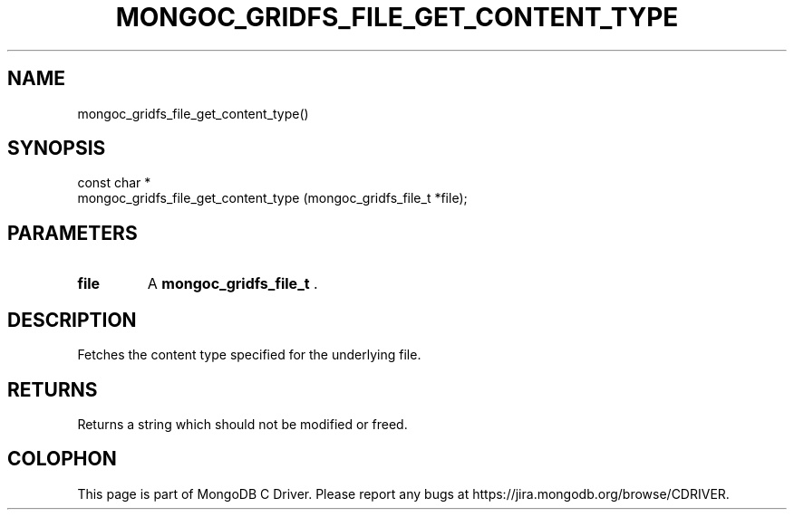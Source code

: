 .\" This manpage is Copyright (C) 2014 MongoDB, Inc.
.\" 
.\" Permission is granted to copy, distribute and/or modify this document
.\" under the terms of the GNU Free Documentation License, Version 1.3
.\" or any later version published by the Free Software Foundation;
.\" with no Invariant Sections, no Front-Cover Texts, and no Back-Cover Texts.
.\" A copy of the license is included in the section entitled "GNU
.\" Free Documentation License".
.\" 
.TH "MONGOC_GRIDFS_FILE_GET_CONTENT_TYPE" "3" "2014-08-08" "MongoDB C Driver"
.SH NAME
mongoc_gridfs_file_get_content_type()
.SH "SYNOPSIS"

.nf
.nf
const char *
mongoc_gridfs_file_get_content_type (mongoc_gridfs_file_t *file);
.fi
.fi

.SH "PARAMETERS"

.TP
.B file
A
.BR mongoc_gridfs_file_t
\&.
.LP

.SH "DESCRIPTION"

Fetches the content type specified for the underlying file.

.SH "RETURNS"

Returns a string which should not be modified or freed.


.BR
.SH COLOPHON
This page is part of MongoDB C Driver.
Please report any bugs at
\%https://jira.mongodb.org/browse/CDRIVER.